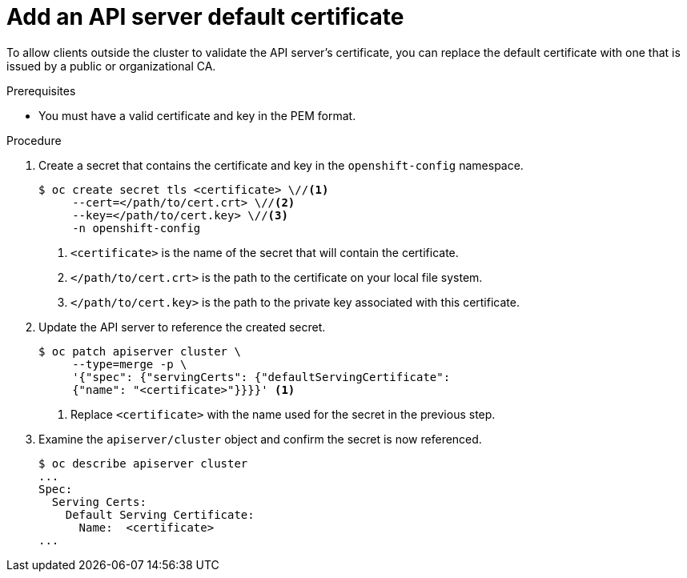 // Module included in the following assemblies:
//
// * authentication/certificates/api-server.adoc

[id="add-default-api-server_{context}"]
= Add an API server default certificate

To allow clients outside the cluster to validate the API server's
certificate, you can replace the default certificate
with one that is issued by a public or organizational CA.

.Prerequisites

* You must have a valid certificate and key in the PEM format.

.Procedure

. Create a secret that contains the certificate and key in the
`openshift-config` namespace.
+
----
$ oc create secret tls <certificate> \//<1>
     --cert=</path/to/cert.crt> \//<2>
     --key=</path/to/cert.key> \//<3>
     -n openshift-config
----
<1> `<certificate>` is the name of the secret that will contain
the certificate.
<2> `</path/to/cert.crt>` is the path to the certificate on your
local file system.
<3> `</path/to/cert.key>` is the path to the private key associated
with this certificate.

. Update the API server to reference the created secret.
+
----
$ oc patch apiserver cluster \
     --type=merge -p \
     '{"spec": {"servingCerts": {"defaultServingCertificate":
     {"name": "<certificate>"}}}}' <1>
----
<1> Replace `<certificate>` with the name used for the secret in
the previous step.

. Examine the `apiserver/cluster` object and confirm the secret is now
referenced.
+
----
$ oc describe apiserver cluster
...
Spec:
  Serving Certs:
    Default Serving Certificate:
      Name:  <certificate>
...
----

